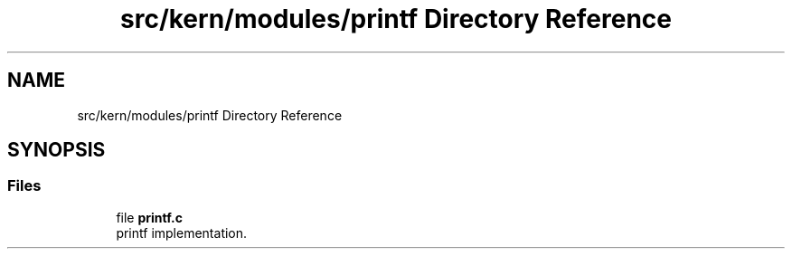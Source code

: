 .TH "src/kern/modules/printf Directory Reference" 3 "Sun Sep 6 2020" "Lazuli" \" -*- nroff -*-
.ad l
.nh
.SH NAME
src/kern/modules/printf Directory Reference
.SH SYNOPSIS
.br
.PP
.SS "Files"

.in +1c
.ti -1c
.RI "file \fBprintf\&.c\fP"
.br
.RI "printf implementation\&. "
.in -1c
